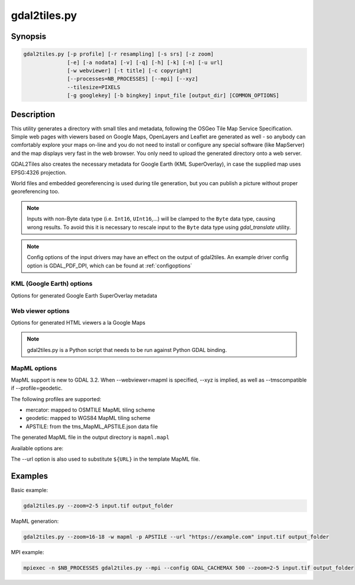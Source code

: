 .. _gdal2tiles:

================================================================================
gdal2tiles.py
================================================================================

.. only:: html

    Generates directory with TMS tiles, KMLs and simple web viewers.

.. Index:: gdal2tiles

Synopsis
--------

.. code-block::


    gdal2tiles.py [-p profile] [-r resampling] [-s srs] [-z zoom]
                  [-e] [-a nodata] [-v] [-q] [-h] [-k] [-n] [-u url]
                  [-w webviewer] [-t title] [-c copyright]
                  [--processes=NB_PROCESSES] [--mpi] [--xyz]
                  --tilesize=PIXELS
                  [-g googlekey] [-b bingkey] input_file [output_dir] [COMMON_OPTIONS]

Description
-----------

This utility generates a directory with small tiles and metadata, following
the OSGeo Tile Map Service Specification. Simple web pages with viewers based on
Google Maps, OpenLayers and Leaflet are generated as well - so anybody can comfortably
explore your maps on-line and you do not need to install or configure any
special software (like MapServer) and the map displays very fast in the
web browser. You only need to upload the generated directory onto a web server.

GDAL2Tiles also creates the necessary metadata for Google Earth (KML
SuperOverlay), in case the supplied map uses EPSG:4326 projection.

World files and embedded georeferencing is used during tile generation, but you
can publish a picture without proper georeferencing too.

.. note::

    Inputs with non-Byte data type (i.e. ``Int16``, ``UInt16``,...) will be clamped to
    the ``Byte`` data type, causing wrong results. To avoid this it is necessary to
    rescale input to the ``Byte`` data type using `gdal_translate` utility.

.. note::

    Config options of the input drivers may have an effect on the output of gdal2tiles. An example driver config option is GDAL_PDF_DPI, which can be found at :ref:`configoptions`


.. program:: gdal2tiles

.. option:: -p <PROFILE>, --profile=<PROFILE>

  Tile cutting profile (mercator, geodetic, raster) - default 'mercator' (Google Maps compatible).

  Starting with GDAL 3.2, additional profiles are available from tms_XXXX.json files
  placed in GDAL data directory (provided all zoom levels use same origin, tile dimensions,
  and resolution between consecutive zoom levels vary by a factor of two).

.. option:: -r <RESAMPLING>, --resampling=<RESAMPLING>

  Resampling method (average, near, bilinear, cubic, cubicspline, lanczos, antialias, mode, max, min, med, q1, q3) - default 'average'.

.. option:: -s <SRS>, --s_srs=<SRS>

  The spatial reference system used for the source input data.

.. option:: --xyz

  Generate XYZ tiles (OSM Slippy Map standard) instead of TMS.
  In the default mode (TMS), tiles at y=0 are the southern-most tiles, whereas
  in XYZ mode (used by OGC WMTS too), tiles at y=0 are the northern-most tiles.

  .. versionadded:: 3.1

.. option:: -z <ZOOM>, --zoom=<ZOOM>

  Zoom levels to render (format:'2-5', '10-' or '10').

.. option:: -e, --resume

  Resume mode. Generate only missing files.

.. option:: -a <NODATA>, --srcnodata=<NODATA>

  Value in the input dataset considered as transparent. If the input dataset
  had already an associate nodata value, it is overridden by the specified value.

.. option:: -v, --verbose

  Generate verbose output of tile generation.

.. option:: -x, --exclude

  Exclude transparent tiles from result tileset.

.. option:: -q, --quiet

  Disable messages and status to stdout

  .. versionadded:: 2.1

.. option:: --processes=<NB_PROCESSES>

  Number of parallel processes to use for tiling, to speed-up the computation.

  .. versionadded:: 2.3

.. option:: --mpi

  Assume launched by mpiexec, enable MPI parallelism and ignore --processes.
  Requires working MPI environment and the MPI for Python (mpi4py) package.
  User should set GDAL_CACHEMAX to an appropriate cache size per process
  based on memory per node and the number of processes launched per node.

  .. versionadded:: 3.5

.. option:: --tilesize=<PIXELS>

  Width and height in pixel of a tile. Default is 256.

  .. versionadded:: 3.1

.. option:: -h, --help

  Show help message and exit.

.. option:: --version

  Show program's version number and exit.


KML (Google Earth) options
++++++++++++++++++++++++++

Options for generated Google Earth SuperOverlay metadata

.. option:: -k, --force-kml

  Generate KML for Google Earth - default for 'geodetic' profile and 'raster' in EPSG:4326. For a dataset with different projection use with caution!

.. option:: -n, --no-kml

  Avoid automatic generation of KML files for EPSG:4326.

.. option:: -u <URL>, --url=<URL>

  URL address where the generated tiles are going to be published.


Web viewer options
++++++++++++++++++

Options for generated HTML viewers a la Google Maps

.. option:: -w <WEBVIEWER>, --webviewer=<WEBVIEWER>

  Web viewer to generate (all, google, openlayers, leaflet, mapml, none) - default 'all'.

.. option:: -t <TITLE>, --title=<TITLE>

  Title of the map.

.. option:: -c <COPYRIGHT>, --copyright=<COPYRIGHT>

  Copyright for the map.

.. option:: -g <GOOGLEKEY>, --googlekey=<GOOGLEKEY>

  Google Maps API key from http://code.google.com/apis/maps/signup.html.

.. option:: -b <BINGKEY>, --bingkey=<BINGKEY>

  Bing Maps API key from https://www.bingmapsportal.com/


.. note::

    gdal2tiles.py is a Python script that needs to be run against Python GDAL binding.

MapML options
+++++++++++++

MapML support is new to GDAL 3.2. When --webviewer=mapml is specified,
--xyz is implied, as well as --tmscompatible if --profile=geodetic.

The following profiles are supported:

- mercator: mapped to OSMTILE MapML tiling scheme
- geodetic: mapped to WGS84 MapML tiling scheme
- APSTILE: from the tms_MapML_APSTILE.json data file

The generated MapML file in the output directory is ``mapml.mapl``

Available options are:

.. option:: --mapml-template=<filename>

    Filename of a template mapml file where variables will
    be substituted. If not specified, the generic
    template_tiles.mapml file from GDAL data resources
    will be used

The --url option is also used to substitute ``${URL}`` in the template MapML file.

Examples
--------

Basic example:

.. code-block::

  gdal2tiles.py --zoom=2-5 input.tif output_folder


MapML generation:

.. code-block::

  gdal2tiles.py --zoom=16-18 -w mapml -p APSTILE --url "https://example.com" input.tif output_folder


MPI example:

.. code-block::

  mpiexec -n $NB_PROCESSES gdal2tiles.py --mpi --config GDAL_CACHEMAX 500 --zoom=2-5 input.tif output_folder
